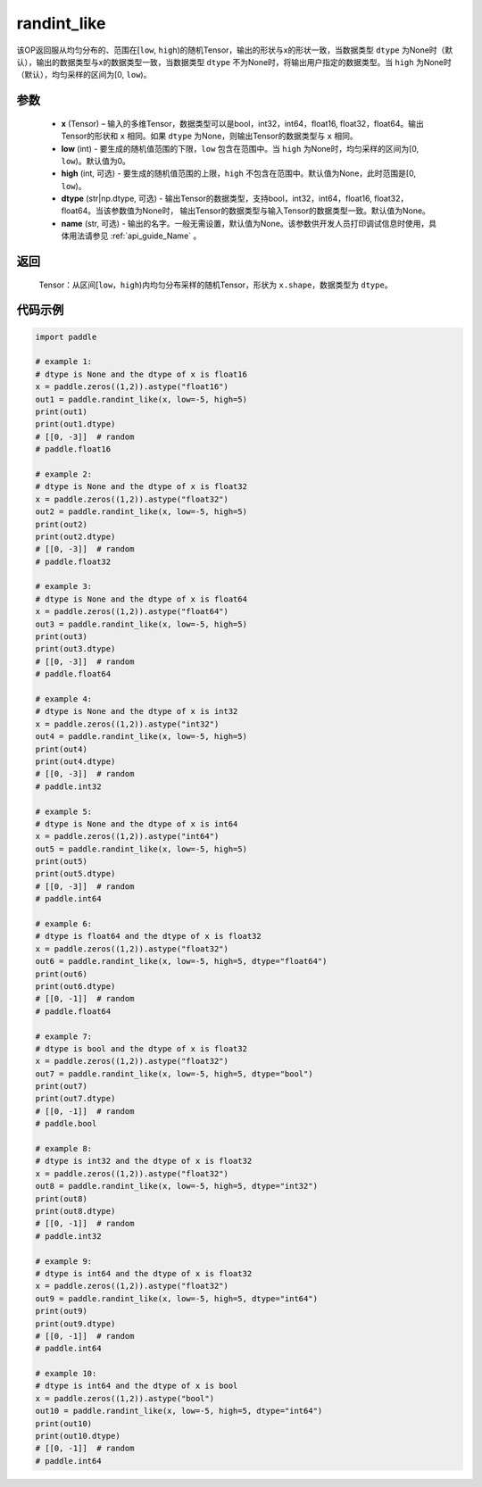 .. _cn_api_tensor_random_randint_like:

randint_like
-------------------------------

.. py:function:: paddle.randint_like(x, low=0, high=None, dtype=None, name=None)

该OP返回服从均匀分布的、范围在[``low``, ``high``)的随机Tensor，输出的形状与x的形状一致，当数据类型 ``dtype`` 为None时（默认），输出的数据类型与x的数据类型一致，当数据类型 ``dtype`` 不为None时，将输出用户指定的数据类型。当 ``high`` 为None时（默认），均匀采样的区间为[0, ``low``)。

参数
::::::::::
    - **x** (Tensor) – 输入的多维Tensor，数据类型可以是bool，int32，int64，float16, float32，float64。输出Tensor的形状和 ``x`` 相同。如果 ``dtype`` 为None，则输出Tensor的数据类型与 ``x`` 相同。
    - **low** (int) - 要生成的随机值范围的下限，``low`` 包含在范围中。当 ``high`` 为None时，均匀采样的区间为[0, ``low``)。默认值为0。
    - **high** (int, 可选) - 要生成的随机值范围的上限，``high`` 不包含在范围中。默认值为None，此时范围是[0, ``low``)。
    - **dtype** (str|np.dtype, 可选) - 输出Tensor的数据类型，支持bool，int32，int64，float16, float32，float64。当该参数值为None时， 输出Tensor的数据类型与输入Tensor的数据类型一致。默认值为None。
    - **name** (str, 可选) - 输出的名字。一般无需设置，默认值为None。该参数供开发人员打印调试信息时使用，具体用法请参见 :ref:`api_guide_Name` 。

返回
::::::::::
    Tensor：从区间[``low``，``high``)内均匀分布采样的随机Tensor，形状为 ``x.shape``，数据类型为 ``dtype``。

代码示例
:::::::::::

.. code-block:: python

    import paddle

    # example 1:
    # dtype is None and the dtype of x is float16
    x = paddle.zeros((1,2)).astype("float16")
    out1 = paddle.randint_like(x, low=-5, high=5)
    print(out1)
    print(out1.dtype)
    # [[0, -3]]  # random
    # paddle.float16

    # example 2:
    # dtype is None and the dtype of x is float32
    x = paddle.zeros((1,2)).astype("float32")
    out2 = paddle.randint_like(x, low=-5, high=5)
    print(out2)
    print(out2.dtype)
    # [[0, -3]]  # random
    # paddle.float32

    # example 3:
    # dtype is None and the dtype of x is float64
    x = paddle.zeros((1,2)).astype("float64")
    out3 = paddle.randint_like(x, low=-5, high=5)
    print(out3)
    print(out3.dtype)
    # [[0, -3]]  # random
    # paddle.float64

    # example 4:
    # dtype is None and the dtype of x is int32
    x = paddle.zeros((1,2)).astype("int32")
    out4 = paddle.randint_like(x, low=-5, high=5)
    print(out4)
    print(out4.dtype)
    # [[0, -3]]  # random
    # paddle.int32

    # example 5:
    # dtype is None and the dtype of x is int64
    x = paddle.zeros((1,2)).astype("int64")
    out5 = paddle.randint_like(x, low=-5, high=5)
    print(out5)
    print(out5.dtype)
    # [[0, -3]]  # random
    # paddle.int64

    # example 6:
    # dtype is float64 and the dtype of x is float32
    x = paddle.zeros((1,2)).astype("float32")
    out6 = paddle.randint_like(x, low=-5, high=5, dtype="float64")
    print(out6)
    print(out6.dtype)
    # [[0, -1]]  # random
    # paddle.float64

    # example 7:
    # dtype is bool and the dtype of x is float32
    x = paddle.zeros((1,2)).astype("float32")
    out7 = paddle.randint_like(x, low=-5, high=5, dtype="bool")
    print(out7)
    print(out7.dtype)
    # [[0, -1]]  # random
    # paddle.bool

    # example 8:
    # dtype is int32 and the dtype of x is float32
    x = paddle.zeros((1,2)).astype("float32")
    out8 = paddle.randint_like(x, low=-5, high=5, dtype="int32")
    print(out8)
    print(out8.dtype)
    # [[0, -1]]  # random
    # paddle.int32

    # example 9:
    # dtype is int64 and the dtype of x is float32
    x = paddle.zeros((1,2)).astype("float32")
    out9 = paddle.randint_like(x, low=-5, high=5, dtype="int64")
    print(out9)
    print(out9.dtype)
    # [[0, -1]]  # random
    # paddle.int64

    # example 10:
    # dtype is int64 and the dtype of x is bool
    x = paddle.zeros((1,2)).astype("bool")
    out10 = paddle.randint_like(x, low=-5, high=5, dtype="int64")
    print(out10)
    print(out10.dtype)
    # [[0, -1]]  # random
    # paddle.int64